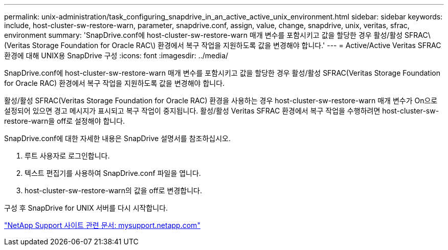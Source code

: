 ---
permalink: unix-administration/task_configuring_snapdrive_in_an_active_active_unix_environment.html 
sidebar: sidebar 
keywords: include, host-cluster-sw-restore-warn, parameter, snapdrive.conf, assign, value, change, snapdrive, unix, veritas, sfrac, environment 
summary: 'SnapDrive.conf에 host-cluster-sw-restore-warn 매개 변수를 포함시키고 값을 할당한 경우 활성/활성 SFRAC\(Veritas Storage Foundation for Oracle RAC\) 환경에서 복구 작업을 지원하도록 값을 변경해야 합니다.' 
---
= Active/Active Veritas SFRAC 환경에 대해 UNIX용 SnapDrive 구성
:icons: font
:imagesdir: ../media/


[role="lead"]
SnapDrive.conf에 host-cluster-sw-restore-warn 매개 변수를 포함시키고 값을 할당한 경우 활성/활성 SFRAC(Veritas Storage Foundation for Oracle RAC) 환경에서 복구 작업을 지원하도록 값을 변경해야 합니다.

활성/활성 SFRAC(Veritas Storage Foundation for Oracle RAC) 환경을 사용하는 경우 host-cluster-sw-restore-warn 매개 변수가 On으로 설정되어 있으면 경고 메시지가 표시되고 복구 작업이 중지됩니다. 활성/활성 Veritas SFRAC 환경에서 복구 작업을 수행하려면 host-cluster-sw-restore-warn을 off로 설정해야 합니다.

SnapDrive.conf에 대한 자세한 내용은 SnapDrive 설명서를 참조하십시오.

. 루트 사용자로 로그인합니다.
. 텍스트 편집기를 사용하여 SnapDrive.conf 파일을 엽니다.
. host-cluster-sw-restore-warn의 값을 off로 변경합니다.


구성 후 SnapDrive for UNIX 서버를 다시 시작합니다.

http://mysupport.netapp.com/["NetApp Support 사이트 관련 문서: mysupport.netapp.com"]
